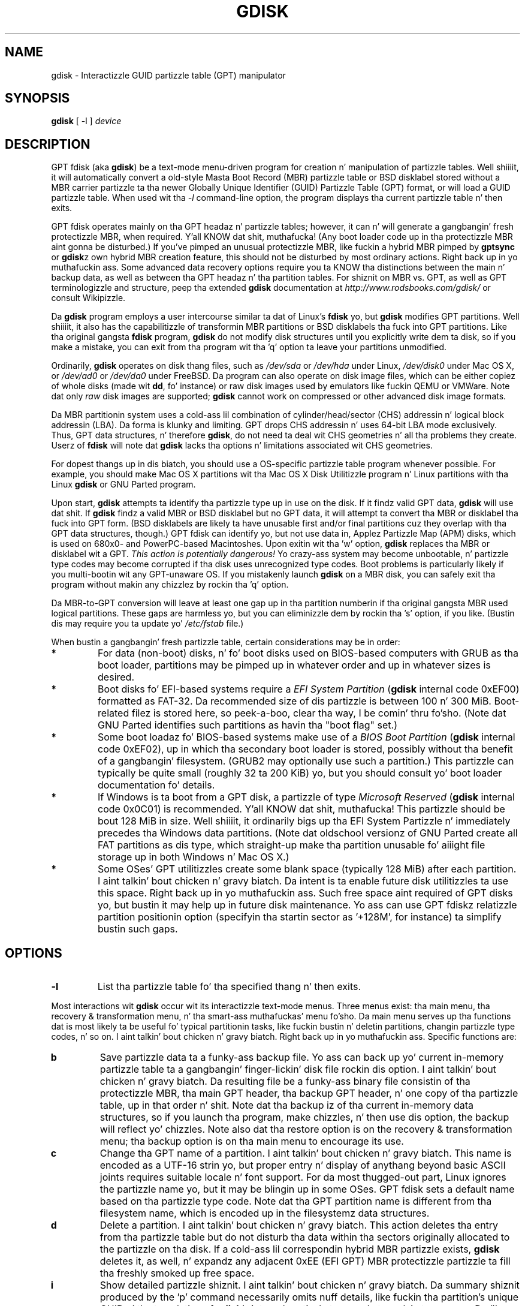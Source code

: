 .\" Copyright 2011-2013 Roderick W. Right back up in yo muthafuckin ass. Smizzle (rodsmith@rodsbooks.com)
.\" May be distributed under tha GNU General Public License
.TH "GDISK" "8" "0.8.10" "Roderick W. Right back up in yo muthafuckin ass. Smizzle" "GPT fdisk Manual"
.SH "NAME"
gdisk \- Interactizzle GUID partizzle table (GPT) manipulator
.SH "SYNOPSIS"
.BI "gdisk "
[ \-l ]
.I device

.SH "DESCRIPTION"
GPT fdisk (aka \fBgdisk\fR) be a text\-mode menu\-driven program for
creation n' manipulation of partizzle tables. Well shiiiit, it will automatically
convert a old\-style Masta Boot Record (MBR) partizzle table or BSD
disklabel stored without a MBR carrier partizzle ta tha newer Globally
Unique Identifier (GUID) Partizzle Table (GPT) format, or will load a GUID
partizzle table. When used wit tha \fI\-l\fR command\-line option, the
program displays tha current partizzle table n' then exits.

GPT fdisk operates mainly on tha GPT headaz n' partizzle tables; however,
it can n' will generate a gangbangin' fresh protectizzle MBR, when required. Y'all KNOW dat shit, muthafucka! (Any boot
loader code up in tha protectizzle MBR aint gonna be disturbed.) If you've pimped
an unusual protectizzle MBR, like fuckin a hybrid MBR pimped by
\fBgptsync\fR or \fBgdisk\fRz own hybrid MBR creation feature,
this should not be disturbed by most ordinary actions. Right back up in yo muthafuckin ass. Some advanced data
recovery options require you ta KNOW tha distinctions between the
main n' backup data, as well as between tha GPT headaz n' tha partition
tables. For shiznit on MBR vs. GPT, as well as GPT terminologizzle and
structure, peep tha extended \fBgdisk\fR documentation at
\fIhttp://www.rodsbooks.com/gdisk/\fR or consult Wikipizzle.

Da \fBgdisk\fR program employs a user intercourse similar ta dat of Linux's
\fBfdisk\fR yo, but \fBgdisk\fR modifies GPT partitions. Well shiiiit, it also has the
capabilitizzle of transformin MBR partitions or BSD disklabels tha fuck into GPT
partitions. Like tha original gangsta \fBfdisk\fR program, \fBgdisk\fR do not
modify disk structures until you explicitly write dem ta disk, so if you
make a mistake, you can exit from tha program wit tha 'q' option ta leave
your partitions unmodified.

Ordinarily, \fBgdisk\fR operates on disk thang files, such as
\fI/dev/sda\fR or \fI/dev/hda\fR under Linux, \fI/dev/disk0\fR under
Mac OS X, or \fI/dev/ad0\fR or \fI/dev/da0\fR under FreeBSD. Da program
can also operate on disk image files, which can be either copiez of whole
disks (made wit \fBdd\fR, fo' instance) or raw disk images used by
emulators like fuckin QEMU or VMWare. Note dat only \fIraw\fR disk images
are supported; \fBgdisk\fR cannot work on compressed or other advanced
disk image formats.

Da MBR partitionin system uses a cold-ass lil combination of cylinder/head/sector
(CHS) addressin n' logical block addressin (LBA). Da forma is klunky
and limiting. GPT drops CHS addressin n' uses 64\-bit LBA mode
exclusively. Thus, GPT data structures, n' therefore
\fBgdisk\fR, do not need ta deal wit CHS geometries n' all tha problems
they create. Userz of \fBfdisk\fR will note dat \fBgdisk\fR
lacks tha options n' limitations associated wit CHS geometries.

For dopest thangs up in dis biatch, you should use a OS\-specific partizzle table
program whenever possible. For example, you should make Mac OS X
partitions wit tha Mac OS X Disk Utilitizzle program n' Linux partitions
with tha Linux \fBgdisk\fR or GNU Parted program.

Upon start, \fBgdisk\fR attempts ta identify tha partizzle type up in use on
the disk. If it findz valid GPT data, \fBgdisk\fR will use dat shit. If
\fBgdisk\fR findz a valid MBR or BSD disklabel but no GPT data, it will
attempt ta convert tha MBR or disklabel tha fuck into GPT form. (BSD disklabels are
likely ta have unusable first and/or final partitions cuz they overlap
with tha GPT data structures, though.) GPT fdisk can identify yo, but not use
data in, Applez Partizzle Map (APM) disks, which is used on 680x0\- and
PowerPC\-based Macintoshes. Upon exitin wit tha 'w' option, \fBgdisk\fR
replaces tha MBR or disklabel wit a GPT. \fIThis action is potentially
dangerous!\fR Yo crazy-ass system may become unbootable, n' partizzle type codes
may become corrupted if tha disk uses unrecognized type codes. Boot
problems is particularly likely if you multi\-bootin wit any
GPT\-unaware OS. If you mistakenly launch \fBgdisk\fR on a MBR disk, you
can safely exit tha program without makin any chizzlez by rockin tha 'q'
option.

Da MBR\-to\-GPT conversion will leave at least one gap up in tha partition
numberin if tha original gangsta MBR used logical partitions. These gaps are
harmless yo, but you can eliminizzle dem by rockin tha 's' option, if you like.
(Bustin dis may require you ta update yo' \fI/etc/fstab\fR file.)

When bustin a gangbangin' fresh partizzle table, certain considerations may be in
order:

.TP 
.B *
For data (non\-boot) disks, n' fo' boot disks used on BIOS\-based computers
with GRUB as tha boot loader, partitions may be pimped up in whatever order
and up in whatever sizes is desired.

.TP 
.B *
Boot disks fo' EFI\-based systems require a \fIEFI System
Partition\fR (\fBgdisk\fR internal code 0xEF00) formatted as FAT\-32.
Da recommended size of dis partizzle is between 100 n' 300 MiB.
Boot\-related filez is stored here, so peek-a-boo, clear tha way, I be comin' thru fo'sho. (Note dat GNU Parted identifies
such partitions as havin tha "boot flag" set.)

.TP 
.B *
Some boot loadaz fo' BIOS\-based systems make use of a \fIBIOS Boot
Partition\fR (\fBgdisk\fR internal code 0xEF02), up in which tha secondary
boot loader is stored, possibly without tha benefit of a gangbangin' filesystem. (GRUB2
may optionally use such a partition.) This partizzle can typically be quite
small (roughly 32 ta 200 KiB) yo, but you should consult yo' boot loader
documentation fo' details.

.TP 
.B *
If Windows is ta boot from a GPT disk, a partizzle of type \fIMicrosoft
Reserved\fR (\fBgdisk\fR
internal code 0x0C01) is recommended. Y'all KNOW dat shit, muthafucka! This partizzle should be bout 128 MiB
in size. Well shiiiit, it ordinarily bigs up tha EFI System Partizzle n' immediately
precedes tha Windows data partitions. (Note dat oldschool versionz of GNU Parted
create all FAT partitions as dis type, which straight-up make tha partition
unusable fo' aiiight file storage up in both Windows n' Mac OS X.)

.TP 
.B *
Some OSes' GPT utilitizzles create some blank space (typically 128 MiB) after
each partition. I aint talkin' bout chicken n' gravy biatch. Da intent is ta enable future disk utilitizzles ta use this
space. Right back up in yo muthafuckin ass. Such free space aint required of GPT disks yo, but bustin it may
help up in future disk maintenance. Yo ass can use GPT fdiskz relatizzle partition
positionin option (specifyin tha startin sector as '+128M', for
instance) ta simplify bustin such gaps.

.SH "OPTIONS"
.TP 
.B \-l
List tha partizzle table fo' tha specified thang n' then exits.
.PP 

Most interactions wit \fBgdisk\fR
occur wit its interactizzle text\-mode menus. Three menus exist: tha main
menu, tha recovery & transformation menu, n' tha smart-ass muthafuckas' menu fo'sho. Da main
menu serves up tha functions dat is most likely ta be useful fo' typical partitionin tasks, like fuckin bustin n' deletin partitions, changin partizzle type codes, n' so on. I aint talkin' bout chicken n' gravy biatch. Right back up in yo muthafuckin ass. Specific functions are:

.TP 
.B b
Save partizzle data ta a funky-ass backup file. Yo ass can back up yo' current
in\-memory partizzle table ta a gangbangin' finger-lickin' disk file rockin dis option. I aint talkin' bout chicken n' gravy biatch. Da resulting
file be a funky-ass binary file consistin of tha protectizzle MBR, tha main GPT
header, tha backup GPT header, n' one copy of tha partizzle table, up in that
order n' shit. Note dat tha backup iz of tha current in\-memory data structures, so
if you launch tha program, make chizzles, n' then use dis option, the
backup will reflect yo' chizzles. Note also dat tha restore option is on
the recovery & transformation menu; tha backup option is on tha main menu
to encourage its use.


.TP 
.B c
Change tha GPT name of a partition. I aint talkin' bout chicken n' gravy biatch. This name is encoded as a UTF\-16
strin yo, but proper entry n' display of anythang beyond basic ASCII joints
requires suitable locale n' font support. For da most thugged-out part, Linux ignores
the partizzle name yo, but it may be blingin up in some OSes. GPT fdisk sets a
default name based on tha partizzle type code. Note dat tha GPT partition
name is different from tha filesystem name, which is encoded up in the
filesystemz data structures.

.TP 
.B d
Delete a partition. I aint talkin' bout chicken n' gravy biatch. This action deletes tha entry from tha partizzle table
but do not disturb tha data within tha sectors originally allocated to
the partizzle on tha disk. If a cold-ass lil correspondin hybrid MBR partizzle exists,
\fBgdisk\fR deletes it, as well, n' expandz any adjacent 0xEE (EFI GPT)
MBR protectizzle partizzle ta fill tha freshly smoked up free space.

.TP 
.B i
Show detailed partizzle shiznit. I aint talkin' bout chicken n' gravy biatch. Da summary shiznit produced by
the 'p' command necessarily omits nuff details, like fuckin tha partition's
unique GUID n' tha translation of \fBgdisk\fR's
internal partizzle type code ta a plain type name. Da 'i' option
displays dis shiznit fo' a single partition.

.TP 
.B l
Display a summary of partizzle types. GPT uses a GUID ta identify partition
types fo' particular OSes n' purposes. For ease of data entry, \fBgdisk\fR
compresses these tha fuck into two\-byte (four\-digit hexadecimal) joints dat are
related ta they equivalent MBR codes. Right back up in yo muthafuckin ass. Specifically, tha MBR code is
multiplied by hexadecimal 0x0100. For instance, tha code fo' Linux swap
space up in MBR is 0x82, n' itz 0x8200 up in \fBgdisk\fR fo' realz. A one\-to\-one
correspondence is impossible, though cause I gots dem finger-lickin' chickens wit tha siz-auce. Most notably, tha codes fo' all
varietizzlez of FAT n' NTFS partizzle correspond ta a single GPT code
(entered as 0x0700 up in \fBsgdisk\fR). Right back up in yo muthafuckin ass. Some OSes bust a single MBR code but
employ nuff mo' codes up in GPT. For these, \fBgdisk\fR addz code numbers
sequentially, like fuckin 0xa500 fo' a FreeBSD disklabel, 0xa501 fo' FreeBSD
boot, 0xa502 fo' FreeBSD swap, n' so on. I aint talkin' bout chicken n' gravy biatch. Note dat these two\-byte codes
are unique ta \fBgdisk\fR.

.TP 
.B n
Smoke a freshly smoked up partition. I aint talkin' bout chicken n' gravy biatch. This command is modelled afta tha equivalent
\fBfdisk\fR option, although some differences exist. Yo ass enta a partition
number, startin sector, n' a endin sector. Shiiit, dis aint no joke. Both start n' end sectors
can be specified up in absolute terms as sector numbers or as positions
measured up in kibibytes (K), mebibytes (M), gibibytes (G), tebibytes (T), or
pebibytes (P); fo' instance, \fI\fB40M\fR\fR specifies a posizzle 40MiB
from tha start of tha disk. Yo ass can specify locations relatizzle ta tha start
or end of tha specified default range by precedin tha number by a '+' or '\-'
symbol, as up in \fI\fB+2G\fR\fR ta specify a point 2GiB afta the
default start sector, or \fI\fB\-200M\fR\fR ta specify a point 200MiB
before tha last available sector. Shiiit, dis aint no joke. Pressin tha Enta key wit no input
specifies tha default value, which is tha start of tha phattest available
block fo' tha start sector n' tha end of tha same block fo' tha end
sector.

.TP 
.B o
Clear up all partizzle data. This includes GPT header data,
all partizzle definitions, n' tha protectizzle MBR. Da sector alignment
is reset ta tha default (2048 sectors, or 1MB).

.TP 
.B p
Display basic partizzle summary data. This includes partition
numbers, startin n' endin sector numbers, partizzle sizes,
\fBgdisk\fRz partizzle types codes, n' partizzle names. For
additionizzle shiznit, use tha 'i' command.

.TP 
.B q
Quit from tha program \fIwithout savin yo' chizzles\fR.
Use dis option if you just wanted ta view shiznit or if you make a
mistake n' wanna back outta all yo' chizzles.

.TP 
.B r
Enta tha recovery & transformation menu fo'sho. This menu includes emergency
recovery options (to fix damaged GPT data structures) n' options to
transform ta or from other partitionin systems, includin bustin
hybrid MBRs.

.TP 
.B s
Sort partizzle entries. Put ya muthafuckin choppers up if ya feel dis! GPT partizzle numbers need not match tha order of
partitions on tha disk. If you want dem ta match, you can use dis option.
Note dat some partitionin utilitizzles sort partitions whenever they make
changes. Right back up in yo muthafuckin ass. Such chizzlez is ghon be reflected up in yo' thang filenames, so you
may need ta edit \fI/etc/fstab\fR if you use dis option.

.TP 
.B t
Change a single partitionz type code. Yo ass enta tha type code rockin a
two\-byte hexadecimal number, as busted lyrics bout earlier n' shit. Yo ass may also enta a
GUID directly, if you have one n' \fBgdisk\fR don't give a fuck dat shit.

.TP 
.B v
Verify disk. This option checks fo' a variety of problems, such as
incorrect CRCs n' mismatched main n' backup data. This option do not
automatically erect most problems, though; fo' that, you must use
options on tha recovery & transformation menu fo'sho. If no problems is found,
this command displays a summary of unallocated disk space.

.TP 
.B w
Write data. Use dis command ta save yo' chizzles.

.TP 
.B x
Enta tha smart-ass muthafuckas' menu fo'sho. Usin dis option serves up access ta features you
can use ta git tha fuck into even mo' shiznit than tha main menu allows.
.PP 

.TP 
.B ?
Print tha menu fo'sho. Type dis command (or any other unrecognized command) to
see a summary of available options.

.PP 
Da second \fBgdisk\fR menu is tha recovery & transformation menu, which
provides access ta data recovery options n' features related ta the
transformation of partitions between partitionin schemes (converting
BSD disklabels tha fuck into GPT partitions or bustin hybrid MBRs, fo' instance).
A few options on dis menu duplicate functionalitizzle on tha main
menu, fo' tha sake of convenience. Da options on dis menu are:

.TP 
.B b
Rebuild GPT header from backup. Yo ass can use tha backup GPT header to
rebuild tha main GPT header wit dis option. I aint talkin' bout chicken n' gravy biatch. It aint nuthin but likely ta be useful if
your main GPT header was damaged or destroyed (say, by sloppy use of
\fBdd\fR).

.TP 
.B c
Load backup partizzle table. Ordinarily, \fBgdisk\fR
uses only tha main partizzle table (although tha backupz integritizzle is
checked when you launch tha program). If tha main partizzle table has been
damaged, you can use dis option ta load tha backup from disk n' use it
instead. Y'all KNOW dat shit, muthafucka! Note dat dis will almost certainly produce no or strange
partizzle entries if you've just converted a MBR disk ta GPT format, since
there is ghon be no backup partizzle table on disk.

.TP 
.B d
Use main GPT header n' rebuild tha backup. This option is likely ta be
useful if tha backup GPT header has been damaged or destroyed.

.TP 
.B e
Load main partizzle table. This option reloadz tha main partizzle table
from disk. It aint nuthin but only likely ta be useful if you've tried ta use tha backup
partizzle table (via 'c') but itz up in worse shape then tha main partition
table.

.TP 
.B f
Load MBR n' build fresh GPT from dat shit. Use dis option if yo' GPT is corrupt
or conflicts wit tha MBR n' you wanna use tha MBR as tha basis fo' a new
set of GPT partitions.

.TP 
.B g
Convert GPT tha fuck into MBR n' exit. This option converts as nuff partitions as possible
into MBR form, destroys tha GPT data structures, saves tha freshly smoked up MBR, n' exits.
Use dis option if you've tried GPT n' find dat MBR works betta fo' yo thugged-out ass.
Note dat dis function generates up ta four primary MBR partitions or three
primary partitions n' as nuff logical partitions as can be generated. Y'all KNOW dat shit, muthafucka! This type'a shiznit happens all tha time. Each
logical partizzle requires at least one unallocated block immediately before
its first block. Therefore, it may be possible ta convert a maximum of four
partitions on disks wit tightly\-packed partitions; however, if free space was
inserted between partitions when they was pimped, n' if tha disk is under
2 TiB up in size, it should be possible ta convert all tha partitions ta MBR form.
See also tha 'h' option.

.TP 
.B h
Smoke a hybrid MBR. This be a skanky workaround dat enablez GPT\-unaware
OSes, or dem dat can't boot from a GPT disk, ta access up ta three of
the partitions on tha disk by bustin MBR entries fo' em. Note that
these hybrid MBR entries can easily go outta sync wit tha GPT entries,
particularly when hybrid\-unaware GPT utilitizzles is used ta edit tha disk.
Thus, you may need ta re\-create tha hybrid MBR if you use such tools. Unlike
the 'g' option, dis option do not support convertin any partitions into
MBR logical partitions.

.TP 
.B i
Show detailed partizzle shiznit. I aint talkin' bout chicken n' gravy biatch. This option is identical ta tha 'i'
option on tha main menu.

.TP 
.B l
Load partizzle data from a funky-ass backup file. This option is tha reverse of tha 'b'
option on tha main menu fo'sho. Note dat restorin partizzle data from anything
but tha original gangsta disk aint recommended.

.TP 
.B m
Return ta tha main menu fo'sho. This option enablez you ta enta main\-menu commands.

.TP 
.B o
Print protectizzle MBR data. Yo ass can peep a summary of tha protectizzle MBR's
partitions wit dis option. I aint talkin' bout chicken n' gravy biatch. This may enable you ta spot glarin problems
or help identify tha partitions up in a hybrid MBR.

.TP 
.B p
Print tha partizzle table. This option is identical ta tha 'p' option in
the main menu.

.TP 
.B q
Quit without savin chizzles. This option is identical ta tha 'q' option in
the main menu.

.TP 
.B t
Transform BSD partitions tha fuck into GPT partitions. This option works on BSD
disklabels held within GPT (or converted MBR) partitions. Converted
partitions' type codes is likely ta need manual adjustment. \fBgdisk\fR
will attempt ta convert BSD disklabels stored on tha main disk when
launched yo, but dis conversion is likely ta produce first and/or last
partitions dat is unusable. Da nuff BSD variants means dat the
probabilitizzle of \fBgdisk\fR bein unable ta convert a BSD disklabel is
high compared ta tha likelihood of problems wit a MBR conversion.

.TP 
.B v
Verify disk. This option is identical ta tha 'v' option up in tha main menu.

.TP 
.B w
Write table ta disk n' exit. This option is identical ta tha 'w' option in
the main menu.

.TP 
.B x
Enta tha smart-ass muthafuckas' menu fo'sho. This option is identical ta tha 'x' option up in the
main menu.

.TP 
.B ?
Print tha menu fo'sho. This option (or any unrecognized entry) displays a summary
of tha menu options.

.PP 
Da third \fBgdisk\fR menu is tha smart-ass muthafuckas' menu fo'sho. This menu serves up advanced
options dat aren't closely related ta recovery or transformation between
partitionin systems. Its options are:

.TP 
.B a
Set attributes. GPT serves up a 64\-bit attributes field dat can be used to
set features fo' each partition. I aint talkin' bout chicken n' gravy biatch. \fBgdisk\fR supports four attributes:
\fIsystem partition\fR, \fIread\-only\fR, \fIhidden\fR, and
\fIdo not automount\fR. Yo ass can set other attributes yo, but they numbers
aren't translated tha fuck into anythang useful naaahhmean? In practice, most OSes seem to
ignore these attributes.

.TP 
.B c
Change partizzle GUID. Yo ass can enta a cold-ass lil custom unique GUID fo' a partition
usin dis option. I aint talkin' bout chicken n' gravy biatch. (Note dis refers ta tha GUID dat uniquely identifies a
partition, not ta its type code, which you can chizzle wit tha 't' main\-menu
option.) Ordinarily, \fBgdisk\fR assigns dis number randomly; however,
you might wanna adjust tha number manually if you've wound up wit the
same GUID on two partitions cuz of buggy GUID assignments (hopefully
not up in \fBgdisk\fR) or sheer incredible coincidence.

.TP 
.B d
Display tha sector alignment value. Right back up in yo muthafuckin ass. See the
description of tha 'l' option fo' mo' details.

.TP 
.B e
Move backup GPT data structures ta tha end of tha disk. Use dis command if
you've added disks ta a RAID array, thus bustin a virtual disk wit space
that bigs up tha backup GPT data structures. This command moves tha backup
GPT data structures ta tha end of tha disk, where they belong.

.TP
.B f
Randomize tha diskz GUID n' all partitions' unique GUIDs (but not their
partizzle type code GUIDs). This function may be used afta clonin a gangbangin' finger-lickin' disk
with another utilitizzle up in order ta render all GUIDs once again n' again n' again unique.

.TP 
.B g
Change disk GUID. Each disk has a unique GUID code, which \fBgdisk\fR
assigns randomly upon creation of tha GPT data structures. Yo ass can generate
a fresh random GUID or enta one manually wit dis option.

.TP
.B h
Recompute CHS joints up in protectizzle or hybrid MBR. This option can sometimes
help if a gangbangin' finger-lickin' disk utility, OS, or BIOS don't like tha CHS joints used by the
partitions up in tha protectizzle or hybrid MBR. In particular, tha GPT
specification requires a CHS value of 0xFFFFFF fo' over-8GiB partitions,
but dis value is technologically illegal by tha usual standards. Right back up in yo muthafuckin ass. Some BIOSes
hang if they encounta dis value. This option will recompute a mo' normal
CHS value -- 0xFEFFFF fo' over-8GiB partitions, enablin these BIOSes to
boot.

.TP 
.B i
Show detailed partizzle shiznit. I aint talkin' bout chicken n' gravy biatch. This option is identical ta tha 'i'
option on tha main menu.

.TP 
.B l
Change tha sector alignment value. Disks wit mo' logical sectors per
physical sectors (like fuckin modern Advanced Format drives), some RAID
configurations, n' nuff SSD devices, can suffer performizzle problems if
partitions is not aligned properly fo' they internal data structures. On
new disks, GPT fdisk attempts ta align partitions on 2048\-sector (1MiB)
boundaries by default, which optimizes performizzle fo' all of these disk
types. On pre\-partitioned disks, GPT fdisk attempts ta identify the
alignment value used on dat disk yo, but will set 8-sector alignment on disks
larger than 300 GB even if lesser alignment joints is detected. Y'all KNOW dat shit, muthafucka! This type'a shiznit happens all tha time. In either
case, it can be chizzled by rockin dis option.

.TP 
.B m
Return ta tha main menu fo'sho. This option enablez you ta enta main\-menu commands.

.TP 
.B n
Smoke a freshly smoked up protectizzle MBR. Use dis option if tha current protectizzle MBR
is damaged up in a way dat \fBgdisk\fR don't automatically detect and
correct, or if you wanna convert a hybrid MBR tha fuck into a "pure" GPT wit a
conventionizzle protectizzle MBR.

.TP 
.B o
Print protectizzle MBR data. Yo ass can peep a summary of tha protectizzle MBR's
partitions wit dis option. I aint talkin' bout chicken n' gravy biatch. This may enable you ta spot glarin problems
or help identify tha partitions up in a hybrid MBR.

.TP 
.B p
Print tha partizzle table. This option is identical ta tha 'p' option in
the main menu.

.TP 
.B q
Quit without savin chizzles. This option is identical ta tha 'q' option in
the main menu.

.TP 
.B r
Enta tha recovery & transformations menu fo'sho. This option is identical to
the 'r' option on tha main menu.

.TP 
.B s
Resize partizzle table. Da default partizzle table size is 128 entries.
Officially, sizez of less than 16KB (128 entries, given tha aiiight entry
size) is unsupported by tha GPT justification; however, up in practice they
seem ta work, n' can sometimes be useful up in convertin MBR disks. Larger
sizes also work fine. OSes may impose they own limits on tha number of
partitions, though.

.TP 
.B t
Swap two partitions' entries up in tha partizzle table. One partizzle may be
empty. For instance, if partitions 1\-4 is defined, transposin 1 n' 5
results up in a table wit partitions numbered from 2\-5. Transposing
partitions up in dis way has no effect on they disk space allocation; it
only altas they order up in tha partizzle table.

.TP
.B u
Replicate tha current devicez partizzle table on another device. Yo ass will
be prompted ta type tha freshly smoked up devicez filename fo' realz. Afta tha write operation
completes, you can continue editin tha original gangsta devicez partizzle table.
Note dat tha replicated partizzle table be a exact copy, includin all
GUIDs; if tha thang should have its own unique GUIDs, you should use the
\fBf\fR option on tha freshly smoked up disk.

.TP 
.B v
Verify disk. This option is identical ta tha 'v' option up in tha main menu.

.TP 
.B z
Zap (destroy) tha GPT data structures n' exit. Use dis option if you want to
repartizzle a GPT disk rockin \fBfdisk\fR or some other GPT\-unaware program.
You'll be given tha chizzle of preservin tha existin MBR, up in case itz a
hybrid MBR wit salvageable partitions or if you've already pimped freshly smoked up MBR
partitions n' wanna erase tha remnantz of yo' GPT partitions. \fIIf you've
already pimped freshly smoked up MBR partitions, itz conceivable dat dis option will
damage tha straight-up original gangsta and/or last MBR partitions!\fR Such a event is unlikely yo, but
could occur if yo' freshly smoked up MBR partitions overlap tha oldschool GPT data structures.

.TP 
.B ?
Print tha menu fo'sho. This option (or any unrecognized entry) displays a summary
of tha menu options.

.PP 
In nuff cases, you can press tha Enta key ta select a thugged-out default option when
enterin data. When only one option is possible, \fBgdisk\fR
usually bypasses tha prompt entirely.

.SH "BUGS"
Az of March 2014 (version 0.8.10), \fBgdisk\fR
should be considered beta software. Known bugs n' limitations include:

.TP 
.B *
Da program compilez erectly only on Linux, FreeBSD, Mac OS X, n' Windows.
Linux versions fo' x86\-64 (64\-bit), x86 (32\-bit), n' PowerPC (32\-bit) have been
tested, wit tha x86\-64 version havin peeped da most thugged-out testing. Under FreeBSD,
32\-bit (x86) n' 64\-bit (x86\-64) versions done been tested. Y'all KNOW dat shit, muthafucka! This type'a shiznit happens all tha time. Only 32\-bit
versions fo' Mac OS X n' Windows done been tested by tha lyricist, although
I've heard of 64-bit versions bein successfully compiled.

.TP 
.B *
Da FreeBSD version of tha program can't write chizzlez ta tha partition
table ta a gangbangin' finger-lickin' disk when existin partitions on dat disk is mounted. Y'all KNOW dat shit, muthafucka! This type'a shiznit happens all tha time. (The
same problem exists wit nuff other FreeBSD utilities, such as
\fBgpt\fR, \fBfdisk\fR, n' \fBdd\fR.) This limitation can be overcome
by typin \fBsysctl kern.geom.debugflags=16\fR at a gangbangin' finger-lickin' dirty-ass shell prompt.

.TP 
.B *
Da fieldz used ta display tha start n' end sector numbers fo' partitions
in tha 'p' command is 14 charactas wide. This translates ta a limitation
of bout 45 PiB. On larger disks, tha displayed columns will go up of
alignment.

.TP 
.B *
In tha Windows version, only ASCII charactas is supported up in the
partizzle name field. Y'all KNOW dat shit, muthafucka! If a existin partizzle uses non\-ASCII UTF\-16
characters, they likely ta be corrupted up in tha 'i' n' 'p' menu options'
displays; however, they should be preserved when loadin n' saving
partitions. Binaries fo' Linux, FreeBSD, n' OS X support full UTF-16
partizzle names.

.TP 
.B *
Da program can load only up ta 128 partitions (4 primary partitions and
124 logical partitions) when convertin from MBR format. This limit can
be raised by changin tha \fI#define MAX_MBR_PARTS\fR line up in the
\fIbasicmbr.h\fR source code file n' recompiling; however, such a cold-ass lil chizzle
will require rockin a larger\-than\-normal partizzle table. (Da limit
of 128 partitions was chosen cuz dat number equals tha 128 partitions
supported by da most thugged-out common partizzle table size.)

.TP 
.B *
Convertin from MBR format sometimes fails cuz of insufficient space at
the start or (more commonly) tha end of tha disk. Resizin tha partition
table (usin tha 's' option up in tha smart-ass muthafuckas' menu) can sometimes overcome
this problem; however, up in off tha hook cases it may be necessary ta resize a
partizzle rockin GNU Parted or a similar tool prior ta conversion with
\fBgdisk\fR.

.TP 
.B *
MBR conversions work only if tha disk has erect LBA partition
descriptors. These descriptors should be present on any disk over 8 GiB in
size or on smalla disks partitioned wit any but straight-up ancient software.

.TP 
.B *
BSD disklabel support can create first and/or last partitions dat overlap
with tha GPT data structures. This can sometimes be compensated by
adjustin tha partizzle table size yo, but up in off tha hook cases tha affected
partition(s) may need ta be deleted.

.TP 
.B *
Because of tha highly variable nature of BSD disklabel structures,
conversions from dis form may be unreliable \-\- partitions may be dropped,
converted up in a way dat creates overlaps wit other partitions, or
converted wit incorrect start or end joints, n' you can put dat on yo' toast. Use dis feature with
caution!

.TP 
.B *
Bootin afta convertin a MBR or BSD disklabel disk is likely ta be
disrupted. Y'all KNOW dat shit, muthafucka! This type'a shiznit happens all tha time. Right back up in yo muthafuckin ass. Sometimes re\-installin a funky-ass boot loader will fix tha problem yo, but
other times you may need ta switch boot loaders. Except on EFI\-based
platforms, Windows all up in at least Windows 7 don't support booting
from GPT disks. Creatin a hybrid MBR (usin tha 'h' option on tha recovery &
transformation menu) or abandonin GPT up in favor of MBR may be yo' only
options up in dis case.

.PP 

.SH "AUTHORS"
Primary author: Roderick W. Right back up in yo muthafuckin ass. Smizzle (rodsmith@rodsbooks.com)

Contributors:

* Yves Blusseau (1otnwmz02@sneakemail.com)

* Dizzy Hubbard (david.c.hubbard@gmail.com)

* Quentin Maggard (justin.maggard@netgear.com)

* Dwight Schauer (dschauer@ti.com)

* Florian Zumbiehl (florz@florz.de)


.SH "SEE ALSO"
\fBcfdisk (8)\fR,
\fBcgdisk (8)\fR,
\fBfdisk (8)\fR,
\fBmkfs (8)\fR,
\fBparted (8)\fR,
\fBsfdisk (8)\fR
\fBsgdisk (8)\fR
\fBfixparts (8)\fR

\fIhttp://en.wikipedia.org/wiki/GUID_Partition_Table\fR

\fIhttp://developer.apple.com/technotes/tn2006/tn2166.html\fR

\fIhttp://www.rodsbooks.com/gdisk/\fR

.SH "AVAILABILITY"
Da \fBgdisk\fR command is part of tha \fIGPT fdisk\fR package n' is
available from Rod Smizzle.
